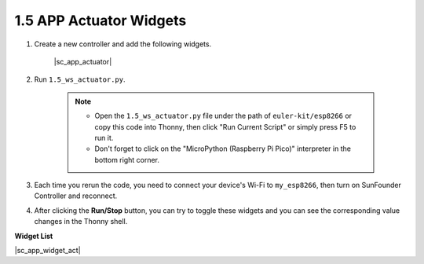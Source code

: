 1.5 APP Actuator Widgets
=================================

1. Create a new controller and add the following widgets.

    |sc_app_actuator|


#. Run ``1.5_ws_actuator.py``.

    .. note::

        * Open the ``1.5_ws_actuator.py`` file under the path of ``euler-kit/esp8266`` or copy this code into Thonny, then click "Run Current Script" or simply press F5 to run it.

        * Don't forget to click on the "MicroPython (Raspberry Pi Pico)" interpreter in the bottom right corner.

#. Each time you rerun the code, you need to connect your device's Wi-Fi to ``my_esp8266``, then turn on SunFounder Controller and reconnect.
#. After clicking the **Run/Stop** button, you can try to toggle these widgets and you can see the corresponding value changes in the Thonny shell.


**Widget List**

|sc_app_widget_act|